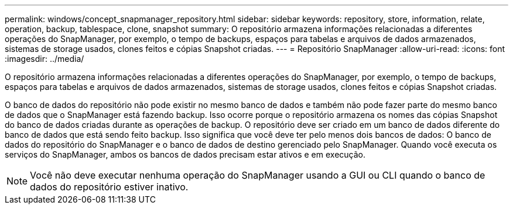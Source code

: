 ---
permalink: windows/concept_snapmanager_repository.html 
sidebar: sidebar 
keywords: repository, store, information, relate, operation, backup, tablespace, clone, snapshot 
summary: O repositório armazena informações relacionadas a diferentes operações do SnapManager, por exemplo, o tempo de backups, espaços para tabelas e arquivos de dados armazenados, sistemas de storage usados, clones feitos e cópias Snapshot criadas. 
---
= Repositório SnapManager
:allow-uri-read: 
:icons: font
:imagesdir: ../media/


[role="lead"]
O repositório armazena informações relacionadas a diferentes operações do SnapManager, por exemplo, o tempo de backups, espaços para tabelas e arquivos de dados armazenados, sistemas de storage usados, clones feitos e cópias Snapshot criadas.

O banco de dados do repositório não pode existir no mesmo banco de dados e também não pode fazer parte do mesmo banco de dados que o SnapManager está fazendo backup. Isso ocorre porque o repositório armazena os nomes das cópias Snapshot do banco de dados criadas durante as operações de backup. O repositório deve ser criado em um banco de dados diferente do banco de dados que está sendo feito backup. Isso significa que você deve ter pelo menos dois bancos de dados: O banco de dados do repositório do SnapManager e o banco de dados de destino gerenciado pelo SnapManager. Quando você executa os serviços do SnapManager, ambos os bancos de dados precisam estar ativos e em execução.


NOTE: Você não deve executar nenhuma operação do SnapManager usando a GUI ou CLI quando o banco de dados do repositório estiver inativo.
